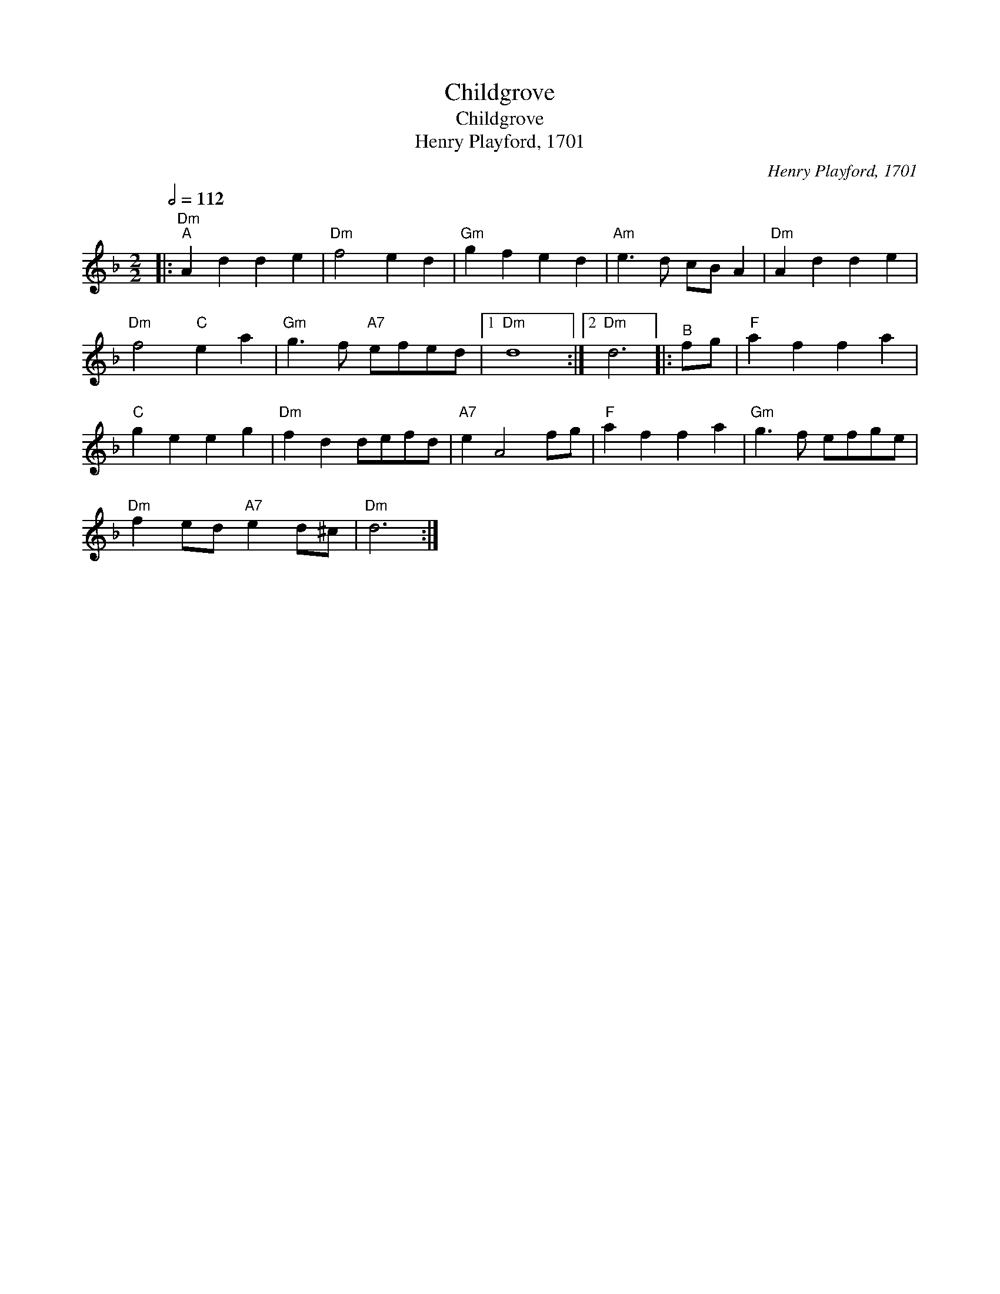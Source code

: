 X:1
T:Childgrove
T:Childgrove
T:Henry Playford, 1701
C:Henry Playford, 1701
L:1/8
Q:1/2=112
M:2/2
K:Dmin
V:1 treble 
V:1
|:"Dm""^A" A2 d2 d2 e2 |"Dm" f4 e2 d2 |"Gm" g2 f2 e2 d2 |"Am" e3 d cB A2 |"Dm" A2 d2 d2 e2 | %5
"Dm" f4"C" e2 a2 |"Gm" g3 f"A7" efed |1"Dm" d8 :|2"Dm" d6 |:"^B" fg |"F" a2 f2 f2 a2 | %11
"C" g2 e2 e2 g2 |"Dm" f2 d2 defd |"A7" e2 A4 fg |"F" a2 f2 f2 a2 |"Gm" g3 f efge | %16
"Dm" f2 ed"A7" e2 d^c |"Dm" d6 :| %18

